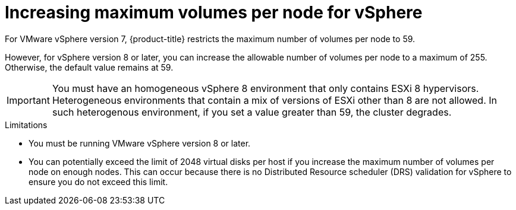 // Module included in the following assemblies:
//
// * storage/container_storage_interface/persistent-storage-csi-vsphere.adoc
//

:_mod-docs-content-type: CONCEPT
[id="persistent-storage-csi-vsphere-increase-max-vols-per-node-overview_{context}"]
= Increasing maximum volumes per node for vSphere

For VMware vSphere version 7, {product-title} restricts the maximum number of volumes per node to 59. 

However, for vSphere version 8 or later, you can increase the allowable number of volumes per node to a maximum of 255. Otherwise, the default value remains at 59.

[IMPORTANT]
====
You must have an homogeneous vSphere 8 environment that only contains ESXi 8 hypervisors. Heterogeneous environments that contain a mix of versions of ESXi other than 8 are not allowed. In such heterogenous environment, if you set a value greater than 59, the cluster degrades.
====

.Limitations

* You must be running VMware vSphere version 8 or later.

* You can potentially exceed the limit of 2048 virtual disks per host if you increase the maximum number of volumes per node on enough nodes. This can occur because there is no Distributed Resource scheduler (DRS) validation for vSphere to ensure you do not exceed this limit.